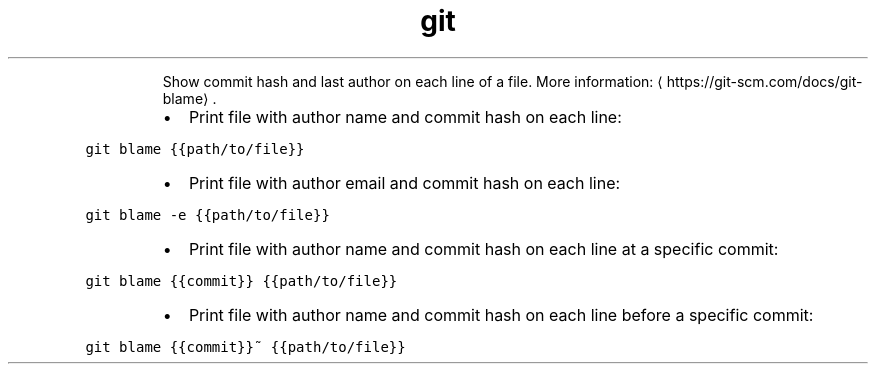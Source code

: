 .TH git blame
.PP
.RS
Show commit hash and last author on each line of a file.
More information: \[la]https://git-scm.com/docs/git-blame\[ra]\&.
.RE
.RS
.IP \(bu 2
Print file with author name and commit hash on each line:
.RE
.PP
\fB\fCgit blame {{path/to/file}}\fR
.RS
.IP \(bu 2
Print file with author email and commit hash on each line:
.RE
.PP
\fB\fCgit blame \-e {{path/to/file}}\fR
.RS
.IP \(bu 2
Print file with author name and commit hash on each line at a specific commit:
.RE
.PP
\fB\fCgit blame {{commit}} {{path/to/file}}\fR
.RS
.IP \(bu 2
Print file with author name and commit hash on each line before a specific commit:
.RE
.PP
\fB\fCgit blame {{commit}}~ {{path/to/file}}\fR
